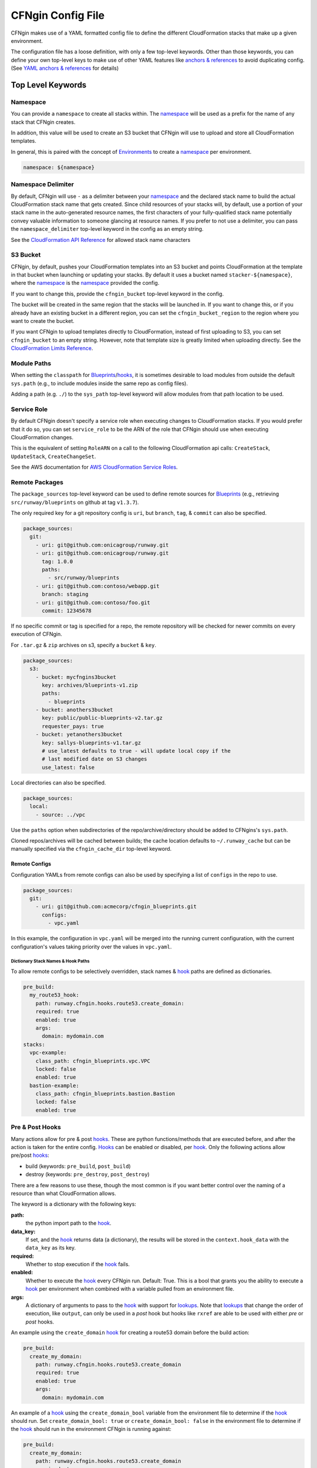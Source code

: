 .. _`anchors & references`: https://en.wikipedia.org/wiki/YAML#Repeated_nodes
.. _`AWS profiles`: https://docs.aws.amazon.com/cli/latest/userguide/cli-multiple-profiles.html
.. _Blueprint: ../terminology.html#blueprint
.. _Blueprints: ../terminology.html#blueprint
.. _hook: ../terminology.html#hook
.. _hooks: ../terminology.html#hook
.. _lookups: lookups.html
.. _Mappings: http://docs.aws.amazon.com/AWSCloudFormation/latest/UserGuide/mappings-section-structure.html
.. _Outputs: ../terminology.html#output


==================
CFNgin Config File
==================

CFNgin makes use of a YAML formatted config file to define the different
CloudFormation stacks that make up a given environment.

The configuration file has a loose definition, with only a few top-level
keywords. Other than those keywords, you can define your own top-level keys
to make use of other YAML features like `anchors & references`_ to avoid
duplicating config. (See `YAML anchors & references`_ for details)


Top Level Keywords
==================

.. _cfngin-namespace:

Namespace
---------

You can provide a   ``namespace`` to create all stacks within. The namespace_ will
be used as a prefix for the name of any stack that CFNgin creates.

In addition, this value will be used to create an S3 bucket that CFNgin will
use to upload and store all CloudFormation templates.

In general, this is paired with the concept of Environments_ to create a namespace_ per environment.

.. code-block:: yaml

  namespace: ${namespace}


Namespace Delimiter
-------------------

By default, CFNgin will use ``-`` as a delimiter between your namespace_ and the
declared stack name to build the actual CloudFormation stack name that gets
created. Since child resources of your stacks will, by default, use a portion
of your stack name in the auto-generated resource names, the first characters
of your fully-qualified stack name potentially convey valuable information to
someone glancing at resource names. If you prefer to not use a delimiter, you
can pass the ``namespace_delimiter`` top-level keyword in the config as an empty string.

See the `CloudFormation API Reference`_ for allowed stack name characters

.. _`CloudFormation API Reference`: http://docs.aws.amazon.com/AWSCloudFormation/latest/APIReference/API_CreateStack.html


.. _cfngin_bucket:
.. _stacker_bucket:

S3 Bucket
---------

CFNgin, by default, pushes your CloudFormation templates into an S3 bucket
and points CloudFormation at the template in that bucket when launching or
updating your stacks. By default it uses a bucket named
``stacker-${namespace}``, where the namespace_ is the namespace_ provided the
config.

If you want to change this, provide the ``cfngin_bucket`` top-level keyword
in the config.

The bucket will be created in the same region that the stacks will be launched
in.  If you want to change this, or if you already have an existing bucket
in a different region, you can set the ``cfngin_bucket_region`` to
the region where you want to create the bucket.

If you want CFNgin to upload templates directly to CloudFormation, instead of
first uploading to S3, you can set ``cfngin_bucket`` to an empty string.
However, note that template size is greatly limited when uploading directly.
See the `CloudFormation Limits Reference`_.

.. _`CloudFormation Limits Reference`: http://docs.aws.amazon.com/AWSCloudFormation/latest/UserGuide/cloudformation-limits.html


Module Paths
------------
When setting the ``classpath`` for Blueprints_/hooks_, it is sometimes desirable to
load modules from outside the default ``sys.path`` (e.g., to include modules
inside the same repo as config files).

Adding a path (e.g. ``./``) to the ``sys_path`` top-level keyword will allow
modules from that path location to be used.


Service Role
------------

By default CFNgin doesn't specify a service role when executing changes to
CloudFormation stacks. If you would prefer that it do so, you can set
``service_role`` to be the ARN of the role that CFNgin should use when
executing CloudFormation changes.

This is the equivalent of setting ``RoleARN`` on a call to the following
CloudFormation api calls: ``CreateStack``, ``UpdateStack``,
``CreateChangeSet``.

See the AWS documentation for `AWS CloudFormation Service Roles`_.

.. _`AWS CloudFormation Service Roles`: https://docs.aws.amazon.com/AWSCloudFormation/latest/UserGuide/using-iam-servicerole.html?icmpid=docs_cfn_console


Remote Packages
---------------

The ``package_sources`` top-level keyword can be used to define remote
sources for Blueprints_ (e.g., retrieving ``src/runway/blueprints`` on github at
tag ``v1.3.7``).

The only required key for a git repository config is ``uri``, but ``branch``,
``tag``, & ``commit`` can also be specified.

.. code-block:: yaml

  package_sources:
    git:
      - uri: git@github.com:onicagroup/runway.git
      - uri: git@github.com:onicagroup/runway.git
        tag: 1.0.0
        paths:
          - src/runway/blueprints
      - uri: git@github.com:contoso/webapp.git
        branch: staging
      - uri: git@github.com:contoso/foo.git
        commit: 12345678

If no specific commit or tag is specified for a repo, the remote repository
will be checked for newer commits on every execution of CFNgin.

For ``.tar.gz`` & ``zip`` archives on s3, specify a ``bucket`` & ``key``.

.. code-block:: yaml

  package_sources:
    s3:
      - bucket: mycfngins3bucket
        key: archives/blueprints-v1.zip
        paths:
          - blueprints
      - bucket: anothers3bucket
        key: public/public-blueprints-v2.tar.gz
        requester_pays: true
      - bucket: yetanothers3bucket
        key: sallys-blueprints-v1.tar.gz
        # use_latest defaults to true - will update local copy if the
        # last modified date on S3 changes
        use_latest: false

Local directories can also be specified.

.. code-block:: yaml

  package_sources:
    local:
      - source: ../vpc

Use the ``paths`` option when subdirectories of the repo/archive/directory
should be added to CFNgins's ``sys.path``.

Cloned repos/archives will be cached between builds; the cache location defaults
to ``~/.runway_cache`` but can be manually specified via the ``cfngin_cache_dir``
top-level keyword.


Remote Configs
~~~~~~~~~~~~~~

Configuration YAMLs from remote configs can also be used by specifying a list
of ``configs`` in the repo to use.

.. code-block:: yaml

  package_sources:
    git:
      - uri: git@github.com:acmecorp/cfngin_blueprints.git
        configs:
          - vpc.yaml

In this example, the configuration in ``vpc.yaml`` will be merged into the
running current configuration, with the current configuration's values taking
priority over the values in ``vpc.yaml``.


Dictionary Stack Names & Hook Paths
^^^^^^^^^^^^^^^^^^^^^^^^^^^^^^^^^^^

To allow remote configs to be selectively overridden, stack names & hook_ paths are defined as dictionaries.

.. code-block:: yaml

  pre_build:
    my_route53_hook:
      path: runway.cfngin.hooks.route53.create_domain:
      required: true
      enabled: true
      args:
        domain: mydomain.com
  stacks:
    vpc-example:
      class_path: cfngin_blueprints.vpc.VPC
      locked: false
      enabled: true
    bastion-example:
      class_path: cfngin_blueprints.bastion.Bastion
      locked: false
      enabled: true


Pre & Post Hooks
----------------

Many actions allow for pre & post hooks_. These are python functions/methods that are
executed before, and after the action is taken for the entire config. Hooks_
can be enabled or disabled, per hook_. Only the following actions allow
pre/post hooks_:

* build (keywords: ``pre_build``, ``post_build``)
* destroy (keywords: ``pre_destroy``, ``post_destroy``)

There are a few reasons to use these, though the most common is if you want
better control over the naming of a resource than what CloudFormation allows.

The keyword is a dictionary with the following keys:

**path:**
  the python import path to the hook_.

**data_key:**
  If set, and the hook_ returns data (a dictionary), the results will be stored
  in the ``context.hook_data`` with the ``data_key`` as its key.

**required:**
  Whether to stop execution if the hook_ fails.

**enabled:**
  Whether to execute the hook_ every CFNgin run. Default: True. This is a bool
  that grants you the ability to execute a hook_ per environment when combined
  with a variable pulled from an environment file.

**args:**
  A dictionary of arguments to pass to the hook_ with support for lookups_.
  Note that lookups_ that change the order of execution, like ``output``, can
  only be used in a `post` hook but hooks like ``rxref`` are able to be used
  with either `pre` or `post` hooks.

An example using the ``create_domain`` hook_ for creating a route53 domain before
the build action:

.. code-block:: yaml

  pre_build:
    create_my_domain:
      path: runway.cfngin.hooks.route53.create_domain
      required: true
      enabled: true
      args:
        domain: mydomain.com

An example of a hook_ using the ``create_domain_bool`` variable from the environment
file to determine if the hook_ should run. Set ``create_domain_bool: true`` or
``create_domain_bool: false`` in the environment file to determine if the hook_
should run in the environment CFNgin is running against:

.. code-block:: yaml

  pre_build:
    create_my_domain:
      path: runway.cfngin.hooks.route53.create_domain
      required: true
      enabled: ${create_domain_bool}
      args:
        domain: mydomain.com

An example of a custom hooks using various lookups in it's arguments:

.. code-block:: yaml

  pre_build:
    custom_hook1:
      path: path.to.hook1.entry_point
      args:
        ami: ${ami [<region>@]owners:self,888888888888,amazon name_regex:server[0-9]+ architecture:i386}
        user_data: ${file parameterized-64:file://some/path}
        db_endpoint: ${rxref some-stack::Endpoint}
        subnet: ${xref some-stack::Subnet}
        db_creds: ${ssmstore us-east-1@MyDBUser}
    custom_hook2:
      path: path.to.hook.entry_point
      args:
        bucket: ${dynamodb us-east-1:TestTable@TestKey:TestVal.BucketName}
        bucket_region: ${envvar AWS_REGION}  # this variable is set by Runway
        files:
          - ${file plain:file://some/path}

  post_build:
    custom_hook3:
      path: path.to.hook3.entry_point
      args:
        nlb: ${output nlb-stack::Nlb}  # output can only be used as a post hook


Tags
----

CloudFormation supports arbitrary key-value pair tags. All stack-level, including automatically created tags, are
propagated to resources that AWS CloudFormation supports. See `AWS CloudFormation Resource Tags Type`_ for more details.
If no tags are specified, the ``cfngin_namespace`` tag is applied to your stack with the value of ``namespace`` as the
tag value.

If you prefer to apply a custom set of tags, specify the top-level keyword ``tags`` as a map.

.. rubric:: Example:
.. code-block:: yaml

  tags:
    "hello": world
    "my_tag:with_colons_in_key": ${dynamic_tag_value_from_my_env}
    simple_tag: simple value

If you prefer to have no tags applied to your stacks (versus the default tags that CFNgin applies), specify an empty
map for the top-level keyword.

.. code-block:: yaml

  tags: {}

.. _`AWS CloudFormation Resource Tags Type`: http://docs.aws.amazon.com/AWSCloudFormation/latest/UserGuide/aws-properties-resource-tags.html


Mappings
--------

Mappings are dictionaries that are provided as Mappings_ to each CloudFormation
stack that CFNgin produces.

These can be useful for providing things like different AMIs for different
instance types in different regions.

.. code-block:: yaml

  mappings:
    AmiMap:
      us-east-1:
        NAT: ami-ad227cc4
        ubuntu1404: ami-74e27e1c
        bastion: ami-74e27e1c
      us-west-2:
        NAT: ami-290f4119
        ubuntu1404: ami-5189a661
        bastion: ami-5189a661

These can be used in each Blueprint_/stack as usual.


Lookups
-------

Lookups allow you to create custom methods which take a value and are
resolved at build time. The resolved values are passed to the Blueprint_ before it is rendered.
For more information, see the `Lookups <lookups.html>`_ documentation.

CFNgin provides some common `lookups <lookups.html>`_, but it is
sometimes useful to have your own custom lookup that doesn't get shipped
with Runway. You can register your own lookups by defining a ``lookups``
key.

.. code-block:: yaml

  lookups:
    custom: path.to.lookup.handler

The key name for the lookup will be used as the type name when registering
the lookup. The value should be the path to a valid lookup handler.

You can then use these within your config.

.. code-block:: yaml

  conf_value: ${custom some-input-here}


Stacks
------

This is the core part of the config - this is where you define each of the
stacks that will be deployed in the environment.  The top-level keyword
``stacks`` is populated with a dictionary, each representing a single
stack to be built.

They key used in the dictionary of stacks is used as the logical name of the stack.
The value here must be unique within the config.
If no ``stack_name`` is provided, the value here will be used for the name of the CloudFormation stack.

A stack has the following keys:

**class_path:**
  The python class path to the Blueprint_ to be used. Specify this or
  ``template_path`` for the stack.

**template_path:**
  Path to raw CloudFormation template (JSON or YAML). Specify this or
  ``class_path`` for the stack. Path can be specified relative to the current
  working directory (e.g. templates stored alongside the Config), or relative
  to a directory in the python ``sys.path`` (i.e. for loading templates
  retrieved via ``packages_sources``).

**description:**
  A short description to apply to the stack. This overwrites any description
  provided in the Blueprint_. See:
  http://docs.aws.amazon.com/AWSCloudFormation/latest/UserGuide/template-description-structure.html

**variables:**
  A dictionary of Variables_ to pass into the Blueprint_ when rendering the
  CloudFormation template. Variables_ can be any valid YAML data
  structure.

**locked:**
  (optional) If set to true, the stack is locked and will not be
  updated unless the stack is passed to CFNgin via the ``--force`` flag.
  This is useful for **risky** stacks that you don't want to take the
  risk of allowing CloudFormation to update, but still want to make
  sure get launched when the environment is first created. When ``locked``,
  it's not necessary to specify a ``class_path`` or ``template_path``.

**enabled:**
  (optional) If set to false, the stack is disabled, and will not be
  built or updated. This can allow you to disable stacks in different
  environments.

**protected:**
  (optional) When running an update in non-interactive mode, if a stack has
  ``protected`` set to ``true`` and would get changed, CFNgin will switch to
  interactive mode for that stack, allowing you to approve/skip the change.

**requires:**
  (optional) a list of other stacks this stack requires. This is for explicit
  dependencies - you do not need to set this if you refer to another stack in
  a Parameter, so this is rarely necessary.

**required_by:**
  (optional) a list of other stacks or targets that require this stack. It's an
  inverse to ``requires``.

**tags:**
  (optional) a dictionary of CloudFormation tags to apply to this stack. This
  will be combined with the global tags, but these tags will take precedence.

**stack_name:**
  (optional) If provided, this will be used as the name of the CloudFormation
  stack. Unlike ``name``, the value doesn't need to be unique within the config,
  since you could have multiple stacks with the same name, but in different
  regions or accounts. (note: the namespace from the environment will be
  prepended to this)

**stack_policy_path**:
  (optional): If provided, specifies the path to a JSON formatted stack policy
  that will be applied when the CloudFormation stack is created and updated.
  You can use stack policies to prevent CloudFormation from making updates to
  protected resources (e.g. databases). See: https://docs.aws.amazon.com/AWSCloudFormation/latest/UserGuide/protect-stack-resources.html

**in_progress_behavior**:
  (optional): If provided, specifies the behavior for when a stack is in
  ``CREATE_IN_PROGRESS`` or ``UPDATE_IN_PROGRESS``. By default, CFNgin will raise
  an exception if the stack is in an ``IN_PROGRESS`` state. You can set this
  option to ``wait`` and CFNgin will wait for the previous update to complete
  before attempting to update the stack.


Stacks Example
~~~~~~~~~~~~~~

Here's an example used to create a VPC:

.. code-block:: yaml

  stacks:
    - name: vpc-example
      class_path: blueprints.vpc.VPC
      locked: false
      enabled: true
      variables:
        InstanceType: t2.small
        SshKeyName: default
        ImageName: NAT
        AZCount: 2
        PublicSubnets:
          - 10.128.0.0/24
          - 10.128.1.0/24
          - 10.128.2.0/24
          - 10.128.3.0/24
        PrivateSubnets:
          - 10.128.8.0/22
          - 10.128.12.0/22
          - 10.128.16.0/22
          - 10.128.20.0/22
        CidrBlock: 10.128.0.0/16


Custom Log Formats
------------------

By default, CFNgin uses the following ``log_formats``:

.. code-block:: yaml

  log_formats:
    info: "[%(asctime)s] %(message)s"
    color: "[%(asctime)s] \033[%(color)sm%(message)s\033[39m"
    debug: "[%(asctime)s] %(levelname)s %(threadName)s %(name)s:%(lineno)d(%(funcName)s): %(message)s"

You may optionally provide custom `log_formats`. In this example, we add the environment name to each log line.

.. code-block:: yaml

  log_formats:
    info: "[%(asctime)s] ${environment} %(message)s"
    color: "[%(asctime)s] ${environment} \033[%(color)sm%(message)s\033[39m"

You may use any of the standard Python
`logging module format attributes <https://docs.python.org/2.7/library/logging.html#logrecord-attributes>`_
when building your `log_formats`.


Variables
==========

Variables are values that will be passed into a Blueprint_ before it is
rendered. Variables can be any valid YAML data structure and can leverage
Lookups_ to expand values at build time.

The following concepts make working with variables within large templates
easier:


YAML anchors & references
-------------------------

If you have a common set of variables that you need to pass around in many
places, it can be annoying to have to copy and paste them in multiple places.
Instead, using a feature of YAML known as `anchors & references`_, you can
define common values in a single place and then refer to them with a simple
syntax.

For example, say you pass a common domain name to each of your stacks, each of
them taking it as a Variable. Rather than having to enter the domain into
each stack (and hopefully not typo'ing any of them) you could do the
following:

.. code-block:: yaml

  domain_name: &domain mydomain.com

Now you have an anchor called **domain** that you can use in place of any value
in the config to provide the value **mydomain.com**. You use the anchor with
a reference.

.. code-block:: yaml

  stacks:
    - name: vpc
      class_path: blueprints.vpc.VPC
      variables:
        DomainName: *domain

Even more powerful is the ability to anchor entire dictionaries, and then
reference them in another dictionary, effectively providing it with default
values.

.. code-block:: yaml

  common_variables: &common_variables
    DomainName: mydomain.com
    InstanceType: m3.medium
    AMI: ami-12345abc

Now, rather than having to provide each of those variables to every stack that
could use them, you can just do this instead.

.. code-block:: yaml

  stacks:
    - name: vpc
      class_path: blueprints.vpc.VPC
      variables:
        << : *common_variables
        InstanceType: c4.xlarge # override the InstanceType in this stack


Using Outputs as Variables
---------------------------

Since CFNgin encourages the breaking up of your CloudFormation stacks into
entirely separate stacks, sometimes you'll need to pass values from one stack
to another. The way this is handled in CFNgin is by having one stack
provide Outputs_ for all the values that another stack may need, and then
using those as the inputs for another stack's Variables_. CFNgin makes
this easier for you by providing a syntax for Variables_ that will cause
CFNgin to automatically look up the values of Outputs_ from another stack
in its config. To do so, use the following format for the Variable on the
target stack.

.. code-block:: yaml

  MyParameter: ${output OtherStack::OutputName}

Since referencing Outputs_ from stacks is the most common use case, ``output`` is the default lookup type.
For more information see Lookups_.

In this example config - when building things inside a VPC, you will need to pass the **VpcId** of the VPC that you want the resources to be located in.
If the **vpc** stack provides an Output called **VpcId**, you can reference it easily.

.. code-block:: yaml

  domain_name: my_domain &domain

  stacks:
    - name: vpc
      class_path: blueprints.vpc.VPC
      variables:
        DomainName: *domain
    - name: webservers
      class_path: blueprints.asg.AutoscalingGroup
      variables:
        DomainName: *domain
        VpcId: ${output vpc::VpcId} # gets the VpcId Output from the vpc stack

Note: Doing this creates an implicit dependency from the **webservers** stack
to the **vpc** stack, which will cause CFNgin to submit the **vpc** stack, and
then wait until it is complete until it submits the **webservers** stack.


Environments
============

A pretty common use case is to have separate environments that you want to
look mostly the same, though with some slight modifications. For example, you
might want a **production** and a **staging** environment. The production
environment likely needs more instances, and often those instances will be
of a larger instance type. Environments_ allow you to use your existing
CFNgin config, but provide different values based on the environment file
chosen on the command line. For more information, see the
`Environments <environments.html>`_ documentation.
